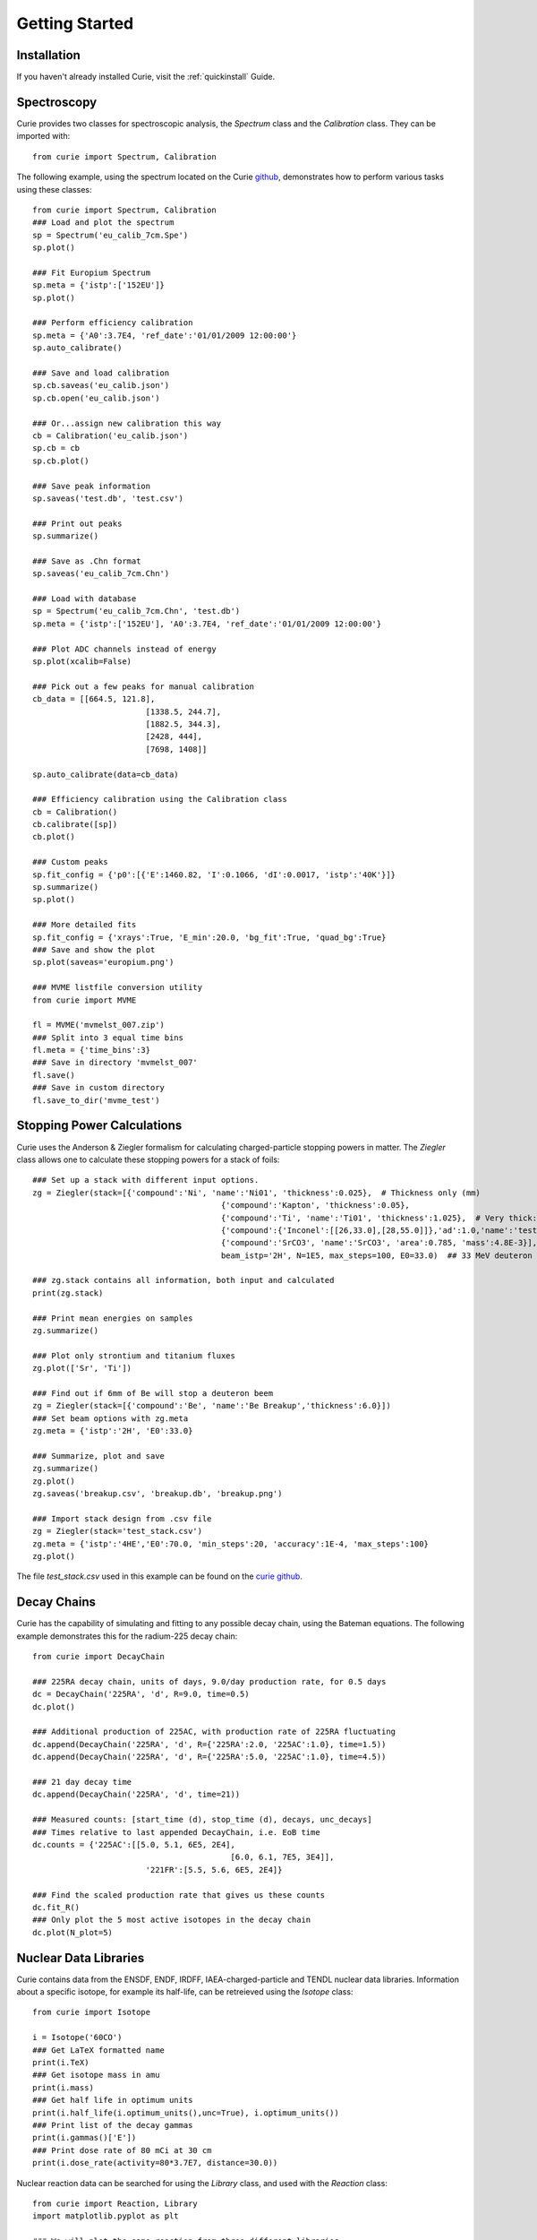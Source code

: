 .. _getting_started:

===============
Getting Started
===============

Installation
------------

If you haven't already installed Curie, visit the :ref:`quickinstall` Guide.


Spectroscopy
------------

Curie provides two classes for spectroscopic analysis, the `Spectrum` class and the `Calibration` class. They can be imported with::

	from curie import Spectrum, Calibration

The following example, using the spectrum located on the Curie `github`_, demonstrates how to perform various tasks using these classes::

	from curie import Spectrum, Calibration
	### Load and plot the spectrum
	sp = Spectrum('eu_calib_7cm.Spe')
	sp.plot()

	### Fit Europium Spectrum
	sp.meta = {'istp':['152EU']}
	sp.plot()

	### Perform efficiency calibration
	sp.meta = {'A0':3.7E4, 'ref_date':'01/01/2009 12:00:00'}
	sp.auto_calibrate()

	### Save and load calibration
	sp.cb.saveas('eu_calib.json')
	sp.cb.open('eu_calib.json')

	### Or...assign new calibration this way
	cb = Calibration('eu_calib.json')
	sp.cb = cb
	sp.cb.plot()

	### Save peak information
	sp.saveas('test.db', 'test.csv')

	### Print out peaks
	sp.summarize()

	### Save as .Chn format
	sp.saveas('eu_calib_7cm.Chn')

	### Load with database
	sp = Spectrum('eu_calib_7cm.Chn', 'test.db')
	sp.meta = {'istp':['152EU'], 'A0':3.7E4, 'ref_date':'01/01/2009 12:00:00'}

	### Plot ADC channels instead of energy
	sp.plot(xcalib=False)

	### Pick out a few peaks for manual calibration
	cb_data = [[664.5, 121.8],
				[1338.5, 244.7],
				[1882.5, 344.3],
				[2428, 444],
				[7698, 1408]]

	sp.auto_calibrate(data=cb_data)

	### Efficiency calibration using the Calibration class
	cb = Calibration()
	cb.calibrate([sp])
	cb.plot()

	### Custom peaks
	sp.fit_config = {'p0':[{'E':1460.82, 'I':0.1066, 'dI':0.0017, 'istp':'40K'}]}
	sp.summarize()
	sp.plot()

	### More detailed fits
	sp.fit_config = {'xrays':True, 'E_min':20.0, 'bg_fit':True, 'quad_bg':True}
	### Save and show the plot
	sp.plot(saveas='europium.png')

	### MVME listfile conversion utility
	from curie import MVME

	fl = MVME('mvmelst_007.zip')
	### Split into 3 equal time bins
	fl.meta = {'time_bins':3}
	### Save in directory 'mvmelst_007'
	fl.save()
	### Save in custom directory
	fl.save_to_dir('mvme_test')

.. _github: https://github.com/jtmorrell/curie/blob/master/examples/eu_calib_7cm.Spe


Stopping Power Calculations
---------------------------

Curie uses the Anderson & Ziegler formalism for calculating charged-particle stopping powers in matter.  The `Ziegler` class allows one to calculate these stopping powers for a stack of foils::

	### Set up a stack with different input options.
	zg = Ziegler(stack=[{'compound':'Ni', 'name':'Ni01', 'thickness':0.025},  # Thickness only (mm)
						{'compound':'Kapton', 'thickness':0.05},				# No name - will not be tallied
						{'compound':'Ti', 'name':'Ti01', 'thickness':1.025},  # Very thick: should see straggle
						{'compound':{'Inconel':[[26,33.0],[28,55.0]]},'ad':1.0,'name':'test'},
						{'compound':'SrCO3', 'name':'SrCO3', 'area':0.785, 'mass':4.8E-3}],  # Mass (g) and area (cm^2)
						beam_istp='2H', N=1E5, max_steps=100, E0=33.0)  ## 33 MeV deuteron beam

	### zg.stack contains all information, both input and calculated
	print(zg.stack)

	### Print mean energies on samples
	zg.summarize()

	### Plot only strontium and titanium fluxes
	zg.plot(['Sr', 'Ti'])

	### Find out if 6mm of Be will stop a deuteron beem
	zg = Ziegler(stack=[{'compound':'Be', 'name':'Be Breakup','thickness':6.0}])
	### Set beam options with zg.meta
	zg.meta = {'istp':'2H', 'E0':33.0}

	### Summarize, plot and save
	zg.summarize()
	zg.plot()
	zg.saveas('breakup.csv', 'breakup.db', 'breakup.png')

	### Import stack design from .csv file
	zg = Ziegler(stack='test_stack.csv')
	zg.meta = {'istp':'4HE','E0':70.0, 'min_steps':20, 'accuracy':1E-4, 'max_steps':100}
	zg.plot()
	

The file `test_stack.csv` used in this example can be found on the `curie github`_.

.. _curie github: https://github.com/jtmorrell/curie/blob/master/examples/test_stack.csv


Decay Chains
------------

Curie has the capability of simulating and fitting to any possible decay chain, using the Bateman equations.  The following example demonstrates this for the radium-225 decay chain::

	from curie import DecayChain

	### 225RA decay chain, units of days, 9.0/day production rate, for 0.5 days
	dc = DecayChain('225RA', 'd', R=9.0, time=0.5)
	dc.plot()

	### Additional production of 225AC, with production rate of 225RA fluctuating
	dc.append(DecayChain('225RA', 'd', R={'225RA':2.0, '225AC':1.0}, time=1.5))
	dc.append(DecayChain('225RA', 'd', R={'225RA':5.0, '225AC':1.0}, time=4.5))

	### 21 day decay time
	dc.append(DecayChain('225RA', 'd', time=21))

	### Measured counts: [start_time (d), stop_time (d), decays, unc_decays]
	### Times relative to last appended DecayChain, i.e. EoB time
	dc.counts = {'225AC':[[5.0, 5.1, 6E5, 2E4],
						  [6.0, 6.1, 7E5, 3E4]],
				'221FR':[5.5, 5.6, 6E5, 2E4]}

	### Find the scaled production rate that gives us these counts
	dc.fit_R()
	### Only plot the 5 most active isotopes in the decay chain
	dc.plot(N_plot=5)


Nuclear Data Libraries
----------------------

Curie contains data from the ENSDF, ENDF, IRDFF, IAEA-charged-particle and TENDL nuclear data libraries.  Information about a specific isotope, for example its half-life, can be retreieved using the `Isotope` class::

	from curie import Isotope

	i = Isotope('60CO')
	### Get LaTeX formatted name
	print(i.TeX)
	### Get isotope mass in amu
	print(i.mass)
	### Get half life in optimum units
	print(i.half_life(i.optimum_units(),unc=True), i.optimum_units())
	### Print list of the decay gammas
	print(i.gammas()['E'])
	### Print dose rate of 80 mCi at 30 cm
	print(i.dose_rate(activity=80*3.7E7, distance=30.0))

Nuclear reaction data can be searched for using the `Library` class, and used with the `Reaction` class::

	from curie import Reaction, Library
	import matplotlib.pyplot as plt

	### We will plot the same reaction from three different libraries
	### Passing f,ax to rx.plot allows multiple plots on the same figure
	f, ax = None, None
	for lb in ['irdff','endf','tendl']:
		rx = Reaction('90ZR(n,2n)89ZR', lb)
		f, ax = rx.plot(f=f, ax=ax, show=False, label='library', title=True)

	plt.show()
	
	### Compare (n,2n) and (n,3n) for endf vs tendl
	f, ax = None, None
	for lb in ['endf','tendl']:
		rx = Reaction('226RA(n,2n)225RA', lb)
		f, ax = rx.plot(f=f, ax=ax, show=False, label='both', E_lim=[0,30], logscale=True)
		rx = Reaction('226RA(n,3n)224RA', lb)
		f, ax = rx.plot(f=f, ax=ax, show=False, label='both', title=True, E_lim=[0,40])

	plt.show()

	### Search the TENDL-2015 neutron library for reactions producing 225RA from 226RA
	lb = Library('tendl_n')
	print(lb.search(target='226RA',product='225RAg'))

